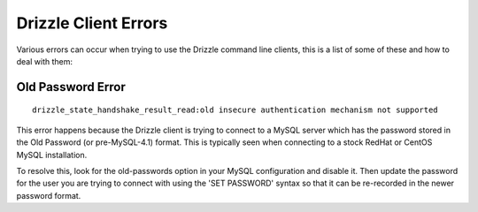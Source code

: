 Drizzle Client Errors
=====================

Various errors can occur when trying to use the Drizzle command line clients,
this is a list of some of these and how to deal with them:

.. _old-passwords-label:

Old Password Error
------------------

::

   drizzle_state_handshake_result_read:old insecure authentication mechanism not supported

This error happens because the Drizzle client is trying to connect to a MySQL
server which has the password stored in the Old Password (or pre-MySQL-4.1)
format.  This is typically seen when connecting to a stock RedHat or CentOS
MySQL installation.

To resolve this, look for the old-passwords option in your MySQL configuration
and disable it.  Then update the password for the user you are trying to connect
with using the 'SET PASSWORD' syntax so that it can be re-recorded in the newer
password format.
